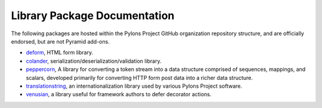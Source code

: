 Library Package Documentation
=============================

The following packages are hosted within the Pylons Project GitHub
organization repository structure, and are officially endorsed, but are not
Pyramid add-ons.

* `deform </projects/deform/dev/>`_, HTML form library.

* `colander </projects/colander/dev/>`_,
  serialization/deserialization/validation library.

* `peppercorn </projects/peppercorn/dev/>`_, A library for converting a token
  stream into a data structure comprised of sequences, mappings, and scalars,
  developed primarily for converting HTTP form post data into a richer data
  structure.

* `translationstring </projects/translationstring/dev/>`_, an
  internationalization library used by various Pylons Project software.

* `venusian </projects/venusian/dev/>`_, a library useful for
  framework authors to defer decorator actions.

